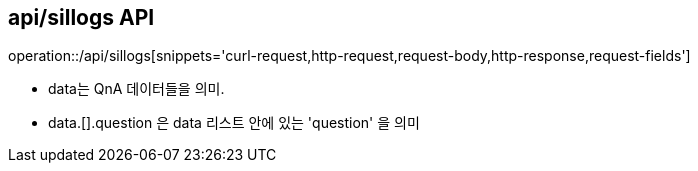 == api/sillogs API
:toc: left
:toc-title: 목차
:toclevels: 3
:doctype: book
:icons: font
:source-highlighter: highlightjs

operation::/api/sillogs[snippets='curl-request,http-request,request-body,http-response,request-fields']

- data는 QnA 데이터들을 의미.
- data.[].question 은 data 리스트 안에 있는 'question' 을 의미


